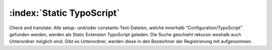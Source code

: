 :index:`Static TypoScript`
^^^^^^^^^^^^^^^^^

Check and translate:
Alle setup- und/oder constants-Text-Dateien, welche innerhalb “Configuration/TypoScript” gefunden werden, werden als Static Extension TypoScript geladen. Die Suche geschieht rekursiv weshalb auch Unterordner möglich sind. Gibt es Unterordner, werden diese in den Bezeichner der Registrierung mit aufgenommen.